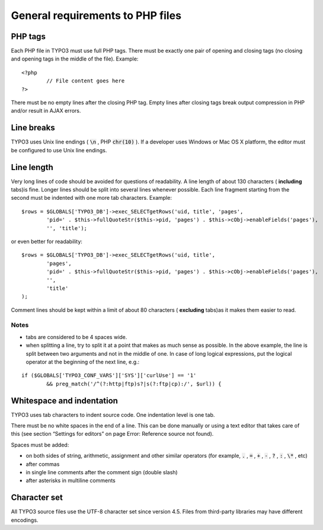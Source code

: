 ﻿

.. ==================================================
.. FOR YOUR INFORMATION
.. --------------------------------------------------
.. -*- coding: utf-8 -*- with BOM.

.. ==================================================
.. DEFINE SOME TEXTROLES
.. --------------------------------------------------
.. role::   underline
.. role::   typoscript(code)
.. role::   ts(typoscript)
   :class:  typoscript
.. role::   php(code)


General requirements to PHP files
^^^^^^^^^^^^^^^^^^^^^^^^^^^^^^^^^


PHP tags
""""""""

Each PHP file in TYPO3 must use full PHP tags. There must be exactly
one pair of opening and closing tags (no closing and opening tags in
the middle of the file). Example:

::

   <?php
           // File content goes here
   ?>

There must be no empty lines after the closing PHP tag. Empty lines
after closing tags break output compression in PHP and/or result in
AJAX errors.


Line breaks
"""""""""""

TYPO3 uses Unix line endings ( :code:`\n` , PHP :code:`chr(10)` ). If
a developer uses Windows or Mac OS X platform, the editor must be
configured to use Unix line endings.


Line length
"""""""""""

Very long lines of code should be avoided for questions of
readability. A line length of about 130 characters ( **including**
tabs)is fine. Longer lines should be split into several lines whenever
possible. Each line fragment starting from the second must be indented
with one more tab characters. Example:

::

   $rows = $GLOBALS['TYPO3_DB']->exec_SELECTgetRows('uid, title', 'pages',
           'pid=' . $this->fullQuoteStr($this->pid, 'pages') . $this->cObj->enableFields('pages'), 
           '', 'title');

or even better for readability:

::

   $rows = $GLOBALS['TYPO3_DB']->exec_SELECTgetRows('uid, title',
           'pages',
           'pid=' . $this->fullQuoteStr($this->pid, 'pages') . $this->cObj->enableFields('pages'), 
           '',
           'title'
   );

Comment lines should be kept within a limit of about 80 characters (
**excluding** tabs)as it makes them easier to read.


Notes
~~~~~

- tabs are considered to be 4 spaces wide.

- when splitting a line, try to split it at a point that makes as much
  sense as possible. In the above example, the line is split between two
  arguments and not in the middle of one. In case of long logical
  expressions, put the logical operator at the beginning of the next
  line, e.g.:

::

   if ($GLOBALS['TYPO3_CONF_VARS']['SYS']['curlUse'] == '1'
           && preg_match('/^(?:http|ftp)s?|s(?:ftp|cp):/', $url)) {


Whitespace and indentation
""""""""""""""""""""""""""

TYPO3 uses tab characters to indent source code. One indentation level
is one tab.

There must be no white spaces in the end of a line. This can be done
manually or using a text editor that takes care of this (see section
“Settings for editors” on page Error: Reference source not found).

Spaces must be added:

- on both sides of string, arithmetic, assignment and other similar
  operators (for example, :code:`.` , :code:`=` , :code:`+` , :code:`-`
  , :code:`?` , :code:`:` , :code:`\*` , etc)

- after commas

- in single line comments after the comment sign (double slash)

- after asterisks in multiline comments


Character set
"""""""""""""

All TYPO3 source files use the UTF-8 character set since version 4.5.
Files from third-party libraries may have different encodings.

